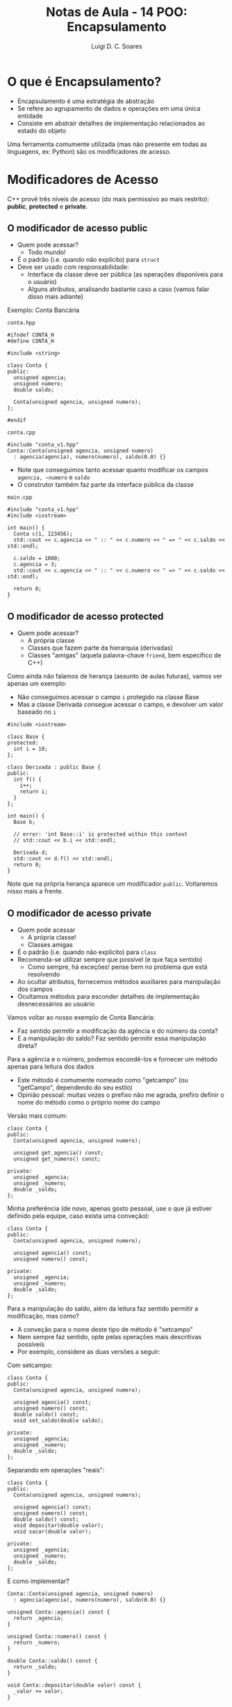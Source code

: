 #+title: Notas de Aula - 14 POO: Encapsulamento
#+author: Luigi D. C. Soares
#+startup: entitiespretty
#+options: toc:nil  num:nil
* O que é Encapsulamento?

- Encapsulamento é uma estratégia de abstração
- Se refere ao agrupamento de dados e operações em uma única entidade
- Consiste em abstrair detalhes de implementação relacionados ao estado do objeto
  
Uma ferramenta comumente utilizada (mas não presente em todas as linguagens, ex: Python) são os modificadores de acesso.

* Modificadores de Acesso

C++ provê três níveis de acesso (do mais permissivo ao mais restrito): *public*, *protected* e *private*.

** O modificador de acesso public

- Quem pode acessar?
  - Todo mundo!
- É o padrão (i.e. quando não explícito) para ~struct~
- Deve ser usado com responsabilidade:
  - Interface da classe deve ser pública (as operações disponíveis para o usuário)
  - Alguns atributos, analisando bastante caso a caso (vamos falar disso mais adiante)

Exemplo: Conta Bancária

=conta.hpp=

#+begin_src C++ :main no :tangle conta_v1.hpp
#ifndef CONTA_H
#define CONTA_H

#include <string>

class Conta {
public:
  unsigned agencia;
  unsigned numero;
  double saldo;
  
  Conta(unsigned agencia, unsigned numero);
};

#endif
#+end_src

=conta.cpp=

#+begin_src C++ :main no :tangle conta_v1.cpp
#include "conta_v1.hpp"
Conta::Conta(unsigned agencia, unsigned numero)
  : agencia(agencia), numero(numero), saldo(0.0) {}
#+end_src

- Note que conseguimos tanto acessar quanto modificar os campos ~agencia, ~numero~ e ~saldo~
- O construtor também faz parte da interface pública da classe

=main.cpp=

#+begin_src C++ :flags -std=c++17 -I. conta_v1.cpp :results scalar
#include "conta_v1.hpp"
#include <iostream>

int main() {
  Conta c(1, 123456);
  std::cout << c.agencia << " :: " << c.numero << " => " << c.saldo << std::endl;

  c.saldo = 1000;
  c.agencia = 3;
  std::cout << c.agencia << " :: " << c.numero << " => " << c.saldo << std::endl;
  
  return 0;
}
#+end_src

#+RESULTS:
: 1 :: 123456 => 0
: 3 :: 123456 => 1000

** O modificador de acesso protected

- Quem pode acessar?
  - A própria classe
  - Classes que fazem parte da hierarquia (derivadas)
  - Classes "amigas" (aquela palavra-chave ~friend~, bem específico de C++)

Como ainda não falamos de herança (assunto de aulas futuras), vamos ver apenas um exemplo:

- Não conseguimos acessar o campo ~i~ protegido na classe Base
- Mas a classe Derivada consegue acessar o campo, e devolver um valor baseado no ~i~

#+begin_src C++
#include <iostream>

class Base {
protected:
  int i = 10;
};

class Derivada : public Base {
public:
  int f() {
    i++;
    return i;
  }
};

int main() {
  Base b;

  // error: 'int Base::i' is protected within this context
  // std::cout << b.i << std::endl;

  Derivada d;
  std::cout << d.f() << std::endl;
  return 0;
}
#+end_src

#+RESULTS:
: 11

Note que na própria herança aparece um modificador ~public~. Voltaremos nisso mais a frente.

** O modificador de acesso private

- Quem pode acessar
  - A própria classe!
  - Classes amigas
- É o padrão (i.e. quando não explícito) para ~class~
- Recomenda-se utilizar sempre que possível (e que faça sentido)
  - Como sempre, há exceções! pense bem no problema que está resolvendo
- Ao ocultar atributos, fornecemos métodos auxiliares para manipulação dos campos
- Ocultamos métodos para esconder detalhes de implementação desnecessários ao usuário

Vamos voltar ao nosso exemplo de Conta Bancária:
- Faz sentido permitir a modificação da agência e do número da conta?
- E a manipulação do saldo? Faz sentido permitir essa manipulação direta?

Para a agência e o número, podemos escondê-los e fornecer um método apenas para leitura dos dados
- Este método é comumente nomeado como "get\under{}campo" (ou "getCampo", dependendo do seu estilo)
- Opinião pessoal: muitas vezes o prefixo não me agrada, prefiro definir o nome do método como o próprio nome do campo

Versão mais comum:

#+begin_src C++
class Conta {
public:
  Conta(unsigned agencia, unsigned numero);

  unsigned get_agencia() const;
  unsigned get_numero() const;
  
private:
  unsigned _agencia;
  unsigned _numero;
  double _saldo;
};
#+end_src

Minha preferência (de novo, apenas gosto pessoal, use o que já estiver definido pela equipe, caso exista uma conveção):

#+begin_src C++
class Conta {
public:
  Conta(unsigned agencia, unsigned numero);

  unsigned agencia() const;
  unsigned numero() const;
  
private:
  unsigned _agencia;
  unsigned _numero;
  double _saldo;
};
#+end_src

Para a manipulação do saldo, além da leitura faz sentido permitir a modificação, mas como?
- A conveção para o nome deste tipo de método é "set\under{}campo"
- Nem sempre faz sentido, opte pelas operações mais descritivas possíveis
- Por exemplo, considere as duas versões a seguir:

Com set\under{}campo:

#+begin_src C++
class Conta {
public:
  Conta(unsigned agencia, unsigned numero);

  unsigned agencia() const;
  unsigned numero() const;
  double saldo() const;
  void set_saldo(double saldo);
  
private:
  unsigned _agencia;
  unsigned _numero;
  double _saldo;
};
#+end_src

Separando em operações "reais":

#+begin_src C++
class Conta {
public:
  Conta(unsigned agencia, unsigned numero);

  unsigned agencia() const;
  unsigned numero() const;
  double saldo() const;
  void depositar(double valor);
  void sacar(double valor);
  
private:
  unsigned _agencia;
  unsigned _numero;
  double _saldo;
};
#+end_src

E como implementar?

#+begin_src C++
Conta::Conta(unsigned agencia, unsigned numero)
  : agencia(agencia), numero(numero), saldo(0.0) {}

unsigned Conta::agencia() const {
  return _agencia;
}

unsigned Conta::numero() const {
  return _numero;
}

double Conta::saldo() const {
  return _saldo;
}

void Conta::depositar(double valor) const {
  _valor += valor;
}

void Conta::sacar(double valor) const {
  _valor -= valor;
}
#+end_src

A implementação acima ainda apresenta um erro em potencial. Qual?

Faz sentido possibilitar o saque de um valor acima do disponível? (desconsidere casos como cheque especial)

=conta.hpp= (versão 2):

#+begin_src C++ :main no :tangle conta_v2.hpp
#ifndef CONTA_H
#define CONTA_H

#include <string>

class Conta {
public:
  Conta(unsigned agencia, unsigned numero);

  unsigned agencia() const;
  unsigned numero() const;
  double saldo() const;
  void depositar(double valor);
  bool sacar(double valor);
  
private:
  unsigned _agencia;
  unsigned _numero;
  double _saldo;
};

#endif
#+end_src

=conta.cpp=

#+begin_src C++ :main no :tangle conta_v2.cpp
#include "conta_v2.hpp"
Conta::Conta(unsigned agencia, unsigned numero)
  : _agencia(agencia), _numero(numero), _saldo(0.0) {}

unsigned Conta::agencia() const {
  return _agencia;
}

unsigned Conta::numero() const {
  return _numero;
}

double Conta::saldo() const {
  return _saldo;
}

void Conta::depositar(double valor) {
  _saldo += valor;
}

bool Conta::sacar(double valor) {
  if (valor > _saldo) return false;
  
  _saldo -= valor;
  return true;
}
#+end_src

Note que agora o encapsulamento "se pagou"! Daqui para frente podemos alterar a validação do saque como quisermos, para o usuário da classe nada irá mudar (lembre-se: usuário, aqui, se refere ao programador que irá utilizar a classe)

=main.cpp=

#+begin_src C++ :flags -std=c++17 -I. conta_v2.cpp :results scalar
#include "conta_v2.hpp"
#include <iostream>

int main() {
  Conta c(1, 123456);
  std::cout << c.agencia() << " :: " << c.numero() << " => " << c.saldo() << std::endl;

  // Não funciona! error: 'double Conta::_saldo' is private within this context
  // c._saldo = 1000;

  c.depositar(1000);
  std::cout << c.agencia() << " :: " << c.numero() << " => " << c.saldo() << std::endl;

  bool ok = c.sacar(500);
  if (ok) {
    std::cout << c.agencia() << " :: " << c.numero() << " => " << c.saldo() << std::endl;
  } else {
    std::cout << "Saldo insuficiente!" << std::endl;
  }

  ok = c.sacar(1000);
  if (ok) {
    std::cout << c.agencia() << " :: " << c.numero() << " => " << c.saldo() << std::endl;
  } else {
    std::cout << "Saldo insuficiente!" << std::endl;
  }
  
  return 0;
}
#+end_src

#+RESULTS:
: 1 :: 123456 => 0
: 1 :: 123456 => 1000
: 1 :: 123456 => 500
: Saldo insuficiente!

Suponha que as regras de negócio do banco mudaram, e o banco passará a cobrar uma tarifa de 25 centavos por transação (tanto depósito como saque). Como melhorar a implementação a seguir?

#+begin_src C++
void Conta::depositar(double valor) {
  _saldo += valor;
  _saldo -= 0.25;
}

bool Conta::sacar(double valor) {
  if (valor > _saldo + 0.25) return false;
  
  _saldo -= valor;
  _saldo -= 0.25;
  return true;
}
#+end_src

Estamos repetindo a mesma operação em dois lugares. Podemos extrair para um método (estamos *refatorando* o código):

#+begin_src C++
void Conta::descontar_tarifa() {
  _saldo -= 0.25;
}

void Conta::depositar(double valor) {
  _saldo += valor;
  descontar_tarifa();
}

bool Conta::sacar(double valor) {
  if (valor > _saldo + 0.25) return false;
  
  _saldo -= valor;
  descontar_tarifa();
  return true;
}
#+end_src

O método ~descontar_tarifa~ deve ser público ou privado? Privado! Vamos renomear para ~_descontar_tarifa~.

O que mais podemos melhorar?
- A tarifa é repetida em vários lugares, se quiséssemos alterar teríamos que modificar várias partes do código. Podemos transformar em uma constante
- Pense: esta constante deve ser um membro de instância ou de classe? Faz sentido cada objeto ter um valor diferente? Não!
- Dica: ~constexpr~ é uma forma de indicar que o valor deve estar disponível em tempo de compilação (implica ~inline~, disponível a partir do C++11)

=conta.hpp= (versão 3)

#+begin_src C++ :main no :tangle conta_v3.hpp
#ifndef CONTA_H
#define CONTA_H

#include <string>

class Conta {
public:
  Conta(unsigned agencia, unsigned numero);

  unsigned agencia() const;
  unsigned numero() const;
  double saldo() const;
  void depositar(double valor);
  bool sacar(double valor);
  
private:
  static constexpr double _k_tarifa = 0.25;
  
  unsigned _agencia;
  unsigned _numero;
  double _saldo;

  void _descontar_tarifa();
};

#endif
#+end_src

=conta.cpp= (versão 3):

#+begin_src C++ :main no :tangle conta_v3.cpp
#include "conta_v3.hpp"
#include <iostream>

Conta::Conta(unsigned agencia, unsigned numero)
  : _agencia(agencia), _numero(numero), _saldo(0.0) {}

unsigned Conta::agencia() const {
  return _agencia;
}

unsigned Conta::numero() const {
  return _numero;
}

double Conta::saldo() const {
  return _saldo;
}

void Conta::_descontar_tarifa() {
  _saldo -= _k_tarifa;
}

void Conta::depositar(double valor) {
  _saldo += valor;
  _descontar_tarifa();
}

bool Conta::sacar(double valor) {
  if (valor > _saldo + _k_tarifa) return false;
  
  _saldo -= valor;
  _descontar_tarifa();
  return true;
}
#+end_src

#+RESULTS:

Note que nada foi alterado em relação a utilização da classe:

=main.cpp=

#+begin_src C++ :flags -std=c++17 -I. conta_v3.cpp :results scalar
#include "conta_v3.hpp"
#include <iostream>

int main() {
  Conta c(1, 123456);
  std::cout << c.agencia() << " :: " << c.numero() << " => " << c.saldo() << std::endl;

  // Não funciona! error: 'double Conta::_saldo' is private within this context
  // c._saldo = 1000;

  c.depositar(1000);
  std::cout << c.agencia() << " :: " << c.numero() << " => " << c.saldo() << std::endl;

  bool ok = c.sacar(500);
  if (ok) {
    std::cout << c.agencia() << " :: " << c.numero() << " => " << c.saldo() << std::endl;
  } else {
    std::cout << "Saldo insuficiente!" << std::endl;
  }

  ok = c.sacar(1000);
  if (ok) {
    std::cout << c.agencia() << " :: " << c.numero() << " => " << c.saldo() << std::endl;
  } else {
    std::cout << "Saldo insuficiente!" << std::endl;
  }
  
  return 0;
}
#+end_src

#+RESULTS:
: 1 :: 123456 => 0
: 1 :: 123456 => 999.75
: 1 :: 123456 => 499.5
: Saldo insuficiente!

** Discussão sobre Getters e Setters

Utilizamos getters e setters como mecanismos de manipulação de dados que, por algum motivo, decidimos esconder do mundo externo. Na grande maioria dos casos, esta será a opção desejada, mas precisa haver um motivo para esta decisão!

Isto é algo discutido, inclusive, no guia de boas práticas de C++: [[https://isocpp.github.io/CppCoreGuidelines/CppCoreGuidelines#c131-avoid-trivial-getters-and-setters][Avoid trivial getters and setters]]

"Um getter/setter é trivial quando não adiciona nenhum valor semântico"

Nestes casos, o efeito é exatamente o mesmo que tornar os campos públicos, que deve ser a preferência. Faça uma análise de cada campo e se pergunte: este campo irá precisar de algum tipo de validação, restrição ou qualquer operação semântica que não deva ficar a cargo do usuário? Muitas vezes a resposa será "sim" (vide exemplo da operação de saque da conta bancária), mas em alguns será "não". Nestes casos excepcionais, opte por manter o campo público!

** Curiosidade: Getters e Setters em Python

Apenas como curiosidade, para mostrar que nem todas as linguagens fornecem as mesmas ferramentas, observe como é feito a definição de getters e setters em Python:

#+begin_src python :results output
class Conta:
    def __init__(self, agencia, numero):
        self.agencia = agencia
        self.numero = numero
        self._saldo = 0.0

    @property
    def agencia(self):
        return self._agencia

    @agencia.setter
    def agencia(self, agencia):
        self._agencia = agencia

    @property
    def numero(self):
        return self._numero

    @numero.setter
    def numero(self, numero):
        self._numero = numero

    @property
    def saldo(self):
        return self._saldo
        
    def depositar(self, valor):
        self._saldo += valor

    def sacar(self, valor):
        if valor > self._saldo:
            return False
        
        self._saldo -= valor
        return True

conta = Conta(1, 123456)
print(f"{conta.agencia} :: {conta.numero} => {conta.saldo}")

conta.depositar(1000)
print(f"{conta.agencia} :: {conta.numero} => {conta.saldo}")

ok = conta.sacar(1500)
if ok:
    print(f"{conta.agencia} :: {conta.numero} => {conta.saldo}")
else:
    print("Saldo insuficiente!")
#+end_src

#+RESULTS:
: 1 :: 123456 => 0.0
: 1 :: 123456 => 1000.0
: Saldo insuficiente!

Ao invés de métodos "get\under{}campo" e "set\under{}campo", Python nos permite transformar atributos em propriedades, que possuem uma implementação interna. Assim, utilizamos as propriedades como se fossem atributos comuns, mas por trás das operaçãos de leitura escrita existem detalhes de implementação sendo executados.

Uma outra observação interessante é que Python não possui modificadores de acesso. Nada nos impede de acessar os campos ~_saldo~, ~_agencia~ e ~_numero~. Python deixa a cargo do programador a responsabilidade de utilizar a classe como ela deve ser utilizada. Uma prática muito comum é nomear campos "privados" com o prefixo "\under{}", mas isto não impede o uso dos campos, é apenas uma conveção para indicar que aqueles campos não deveriam ser utilizados diretamente.

* Exemplo: Validação de Pessoa

- Suponha que desejamos construir uma classe Pessoa
- Pessoa possui um nome (único campo, apenas para exemplo)
- Esta classe fará parte do sistema de um cartório
- Os nomes precisam de uma certa validação. Para nosso exemplo, a validação será: um nome não pode conter números

Para fazer isso, vamos juntar alguns conceitos que vimos hoje e na aula anterior (encapsulamento + métodos estáticos)

Passo a passo:
- Vamos tornar o nome privado (aqui entra o encapsulamento), para impedir manipulações indesejadas.
- Vamos *deletar* o construtor padrão, e criar um construtor privado (impedir o uso do construtor)
- Ao invés de um construtor, vamos definir um método estático que retornará ou uma Pessoa ou um Error. Para isso, vamos utilizar um tipo que foi introduzido na biblioteca do C++ 17, o std::variant. Basicamente, é um union mais seguro.
- Uma alternativa ao std::variant seria simplesmente retornar um ponteiro nulo caso algo falhasse (mas perderíamos o código e a mensagem de erro!)

=error.hpp=

#+begin_src C++ :main no :tangle error.hpp
#ifndef ERROR_H
#define ERROR_H

#include <string>

struct Error {
  int code;
  std::string message;
};

#endif
#+end_src

=person.hpp=

#+begin_src C++ :main no :tangle person.hpp
#ifndef PERSON_H
#define PERSON_H

#include "error.hpp"
#include <string>
#include <variant>

class Person {
public:
  Person() = delete; // Deletando o construtor padrão!!!
  
  std::string name() const;
  static std::variant<Person, Error> make(std::string name);
  
private:
  std::string _name;
  Person(std::string name); // Construtor privado!
};

#endif
#+end_src

=person.cpp=

#+begin_src C++ :main no :tangle person.cpp
#include "person.hpp"

Person::Person(std::string name) : _name(name) {}
std::string Person::name() const { return _name; }

std::variant<Person, Error> Person::make(std::string name) {
  for (char c : name) {
    if (std::isdigit(c)) {
      Error err = {100, "Nome inválido: contém números!"};
      return err;
    }
  }

  return Person(name);
}
#+end_src

=main.cpp=

#+begin_src C++ :flags -std=c++17 -I. person.cpp :results scalar
#include "error.hpp"
#include "person.hpp"
#include <iostream>

int main() {
  auto chico = Person::make("Chico Lírio");
  if (std::holds_alternative<Error>(chico)) {
    Error err = std::get<Error>(chico);
    std::cout
      << "Erro: " << err.message
      << " (código " << err.code << ")"
      << std::endl;
  } else {
    Person p = std::get<Person>(chico);
    std::cout << "Yey, uma pessoa: " << p.name() << std::endl;
  }

  auto oliveira = Person::make("1 2 3 de Oliveira 4");
  if (std::holds_alternative<Error>(oliveira)) {
    Error err = std::get<Error>(oliveira);
    std::cout
      << "Erro: " << err.message
      << " (código " << err.code << ")"
      << std::endl;
  } else {
    Person p = std::get<Person>(oliveira);
    std::cout << "Yey, uma pessoa: " << p.name() << std::endl;
  }

  // Note que não conseguimos usar construtores:
  // Person p1; // Construtor padrão não existe
  // Person p2("teste"); // Construtor privado
  
  return 0;
}
#+end_src

#+RESULTS:
: Yey, uma pessoa: Chico Lírio
: Erro: Nome inválido: contém números! (código 100)
